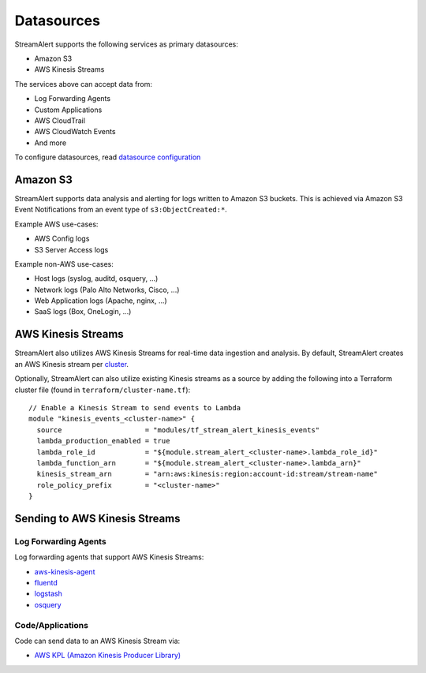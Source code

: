Datasources
===========

StreamAlert supports the following services as primary datasources:

* Amazon S3
* AWS Kinesis Streams

The services above can accept data from:

* Log Forwarding Agents
* Custom Applications
* AWS CloudTrail
* AWS CloudWatch Events
* And more

To configure datasources, read `datasource configuration <conf-datasources.html>`_

Amazon S3
---------

StreamAlert supports data analysis and alerting for logs written to Amazon S3 buckets.
This is achieved via Amazon S3 Event Notifications from an event type of ``s3:ObjectCreated:*``.

Example AWS use-cases:

* AWS Config logs
* S3 Server Access logs

Example non-AWS use-cases:

* Host logs (syslog, auditd, osquery, ...)
* Network logs (Palo Alto Networks, Cisco, ...)
* Web Application logs (Apache, nginx, ...)
* SaaS logs (Box, OneLogin, …)

AWS Kinesis Streams
-------------------

StreamAlert also utilizes AWS Kinesis Streams for real-time data ingestion and analysis.
By default, StreamAlert creates an AWS Kinesis stream per `cluster <clusters.html>`_.

Optionally, StreamAlert can also utilize existing Kinesis streams as a source
by adding the following into a Terraform cluster file (found in ``terraform/cluster-name.tf``)::

  // Enable a Kinesis Stream to send events to Lambda
  module "kinesis_events_<cluster-name>" {
    source                    = "modules/tf_stream_alert_kinesis_events"
    lambda_production_enabled = true
    lambda_role_id            = "${module.stream_alert_<cluster-name>.lambda_role_id}"
    lambda_function_arn       = "${module.stream_alert_<cluster-name>.lambda_arn}"
    kinesis_stream_arn        = "arn:aws:kinesis:region:account-id:stream/stream-name"
    role_policy_prefix        = "<cluster-name>"
  }

Sending to AWS Kinesis Streams 
------------------------------

Log Forwarding Agents
~~~~~~~~~~~~~~~~~~~~~

Log forwarding agents that support AWS Kinesis Streams:

* `aws-kinesis-agent <http://docs.aws.amazon.com/streams/latest/dev/writing-with-agents.html>`_ 
* `fluentd <http://docs.fluentd.org/v0.12/articles/kinesis-stream>`_
* `logstash <https://github.com/samcday/logstash-output-kinesis>`_
* `osquery <https://osquery.readthedocs.io/en/stable/deployment/aws-logging/>`_ 

Code/Applications
~~~~~~~~~~~~~~~~~

Code can send data to an AWS Kinesis Stream via:

* `AWS KPL (Amazon Kinesis Producer Library) <http://docs.aws.amazon.com/streams/latest/dev/developing-producers-with-kpl.html>`_
